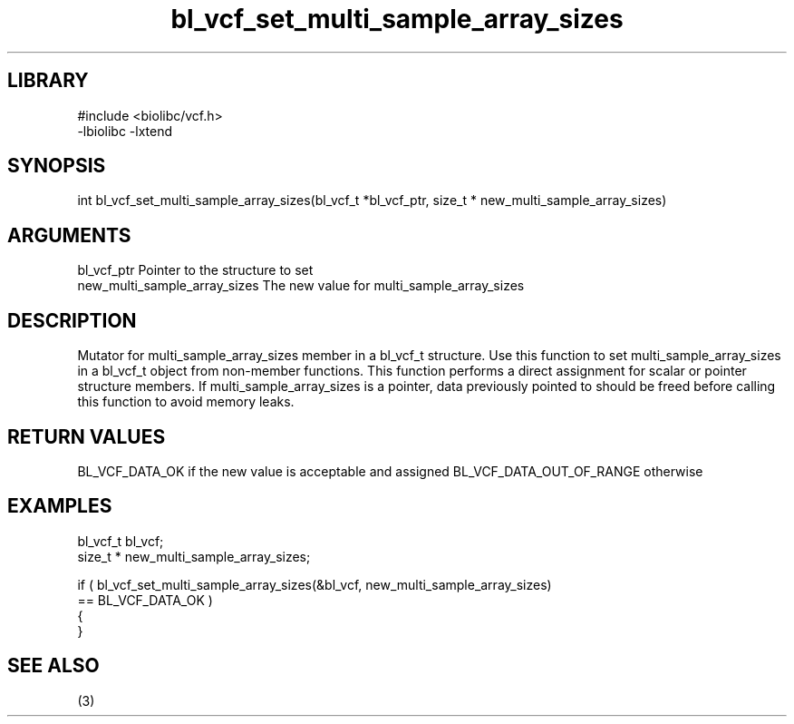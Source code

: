 \" Generated by c2man from bl_vcf_set_multi_sample_array_sizes.c
.TH bl_vcf_set_multi_sample_array_sizes 3

.SH LIBRARY
\" Indicate #includes, library name, -L and -l flags
.nf
.na
#include <biolibc/vcf.h>
-lbiolibc -lxtend
.ad
.fi

\" Convention:
\" Underline anything that is typed verbatim - commands, etc.
.SH SYNOPSIS
.PP
.nf
.na
int     bl_vcf_set_multi_sample_array_sizes(bl_vcf_t *bl_vcf_ptr, size_t * new_multi_sample_array_sizes)
.ad
.fi

.SH ARGUMENTS
.nf
.na
bl_vcf_ptr      Pointer to the structure to set
new_multi_sample_array_sizes The new value for multi_sample_array_sizes
.ad
.fi

.SH DESCRIPTION

Mutator for multi_sample_array_sizes member in a bl_vcf_t structure.
Use this function to set multi_sample_array_sizes in a bl_vcf_t object
from non-member functions.  This function performs a direct
assignment for scalar or pointer structure members.  If
multi_sample_array_sizes is a pointer, data previously pointed to should
be freed before calling this function to avoid memory
leaks.

.SH RETURN VALUES

BL_VCF_DATA_OK if the new value is acceptable and assigned
BL_VCF_DATA_OUT_OF_RANGE otherwise

.SH EXAMPLES
.nf
.na

bl_vcf_t        bl_vcf;
size_t *        new_multi_sample_array_sizes;

if ( bl_vcf_set_multi_sample_array_sizes(&bl_vcf, new_multi_sample_array_sizes)
        == BL_VCF_DATA_OK )
{
}
.ad
.fi

.SH SEE ALSO

(3)

